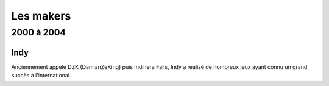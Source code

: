 Les makers
==========

2000 à 2004
----------------------

.. _indy:

Indy
~~~~

Anciennement appelé DZK (DamianZeKing) puis Indinera Falls, Indy a réalisé de nombreux jeux ayant connu un grand succès à l'international.
